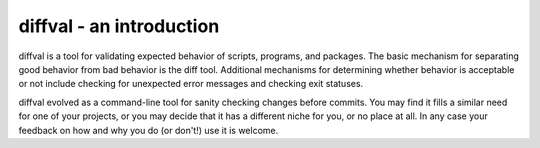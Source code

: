 diffval - an introduction
=========================

diffval is a tool for validating expected behavior of scripts, programs,
and packages.  The basic mechanism for separating good behavior from bad
behavior is the diff tool.  Additional mechanisms for determining whether
behavior is acceptable or not include checking for unexpected error messages
and checking exit statuses.

diffval evolved as a command-line tool for sanity checking changes before
commits.  You may find it fills a similar need for one of your projects,
or you may decide that it has a different niche for you, or no place at
all.  In any case your feedback on how and why you do (or don't!) use it
is welcome.
